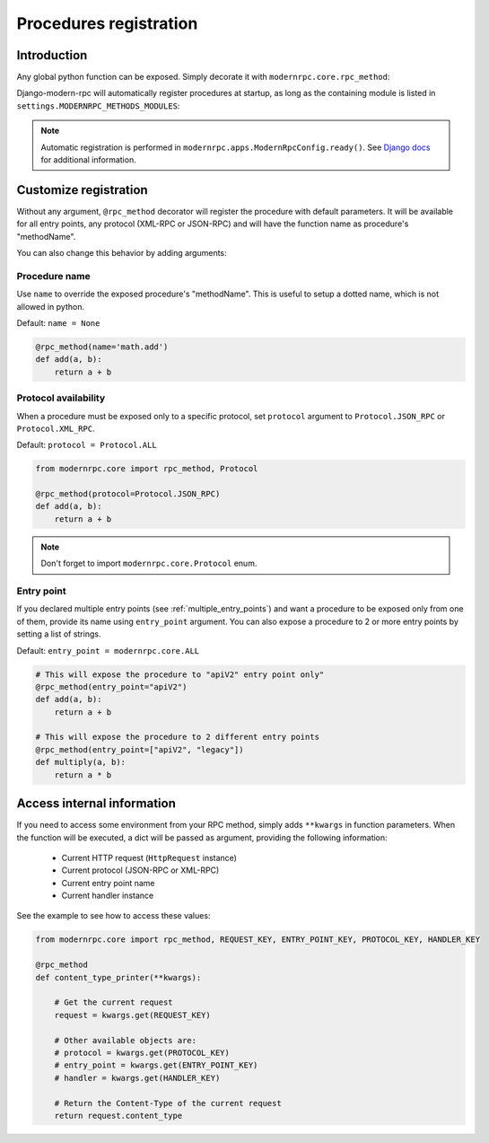Procedures registration
=======================

Introduction
------------

Any global python function can be exposed. Simply decorate it with ``modernrpc.core.rpc_method``:

.. code-block:: python
   :caption: myproject/myapp/remote_procedures.py

   from modernrpc.core import rpc_method

   @rpc_method
   def add(a, b):
       return a + b

Django-modern-rpc will automatically register procedures at startup, as long as the containing module is listed
in ``settings.MODERNRPC_METHODS_MODULES``:

.. code-block:: python
   :caption: settings.py
   :name: settings

   MODERNRPC_METHODS_MODULES = [
       "myapp.remote_procedures",
   ]

.. note::
  Automatic registration is performed in ``modernrpc.apps.ModernRpcConfig.ready()``. See `Django docs <https://docs
  .djangoproject.com/en/dev/ref/applications/#django.apps.AppConfig.ready>`_ for additional information.

Customize registration
----------------------

Without any argument, ``@rpc_method`` decorator will register the procedure with default parameters. It will be
available for all entry points, any protocol (XML-RPC or JSON-RPC) and will have the function name as
procedure's "methodName".

You can also change this behavior by adding arguments:

Procedure name
^^^^^^^^^^^^^^

Use ``name`` to override the exposed procedure's "methodName". This is useful to setup a dotted name, which is not
allowed in python.

Default: ``name = None``

.. code-block:: python

   @rpc_method(name='math.add')
   def add(a, b):
       return a + b

Protocol availability
^^^^^^^^^^^^^^^^^^^^^

When a procedure must be exposed only to a specific protocol, set ``protocol`` argument to ``Protocol.JSON_RPC`` or
``Protocol.XML_RPC``.

Default: ``protocol = Protocol.ALL``

.. code-block:: python

   from modernrpc.core import rpc_method, Protocol

   @rpc_method(protocol=Protocol.JSON_RPC)
   def add(a, b):
       return a + b

.. note::
  Don't forget to import ``modernrpc.core.Protocol`` enum.

.. _entry_point_specific_procedure:

Entry point
^^^^^^^^^^^

If you declared multiple entry points (see :ref:`multiple_entry_points`) and want
a procedure to be exposed only from one of them, provide its name using ``entry_point`` argument.
You can also expose a procedure to 2 or more entry points by setting a list of strings.

Default: ``entry_point = modernrpc.core.ALL``

.. code-block:: python

   # This will expose the procedure to "apiV2" entry point only"
   @rpc_method(entry_point="apiV2")
   def add(a, b):
       return a + b

   # This will expose the procedure to 2 different entry points
   @rpc_method(entry_point=["apiV2", "legacy"])
   def multiply(a, b):
       return a * b


Access internal information
---------------------------

If you need to access some environment from your RPC method, simply adds ``**kwargs`` in function parameters. When the
function will be executed, a dict will be passed as argument, providing the following information:

 - Current HTTP request (``HttpRequest`` instance)
 - Current protocol (JSON-RPC or XML-RPC)
 - Current entry point name
 - Current handler instance

See the example to see how to access these values:

.. code-block:: python

    from modernrpc.core import rpc_method, REQUEST_KEY, ENTRY_POINT_KEY, PROTOCOL_KEY, HANDLER_KEY

    @rpc_method
    def content_type_printer(**kwargs):

        # Get the current request
        request = kwargs.get(REQUEST_KEY)

        # Other available objects are:
        # protocol = kwargs.get(PROTOCOL_KEY)
        # entry_point = kwargs.get(ENTRY_POINT_KEY)
        # handler = kwargs.get(HANDLER_KEY)

        # Return the Content-Type of the current request
        return request.content_type
